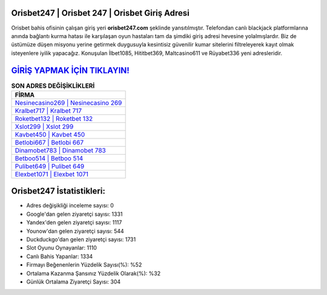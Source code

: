 ﻿Orisbet247 | Orisbet 247 | Orisbet Giriş Adresi
===================================

.. image:: images/orisbet-giris.jpg
   :width: 600
   
Orisbet bahis ofisinin çalışan giriş yeri **orisbet247.com** şeklinde yansıtılmıştır. Telefondan canlı blackjack platformlarına anında bağlantı kurma hatası ile karşılaşan oyun hastaları tam da şimdiki giriş adresi hevesine yolalmışlardır. Biz de üstümüze düşen misyonu yerine getirmek duygusuyla kesintisiz güvenilir kumar sitelerini filtreleyerek kayıt olmak isteyenlere iyilik yapacağız. Konuşulan İlbet1085, Hititbet369, Maltcasino611 ve Rüyabet336 yeni adresleridir.

`GİRİŞ YAPMAK İÇİN TIKLAYIN! <https://uclck.me/gonow>`_
==============

.. list-table:: **SON ADRES DEĞİŞİKLİKLERİ**
   :widths: 100
   :header-rows: 1

   * - FİRMA
   * - `Nesinecasino269 | Nesinecasino 269 <nesinecasino269-nesinecasino-269-nesinecasino-giris-adresi.html>`_
   * - `Kralbet717 | Kralbet 717 <kralbet717-kralbet-717-kralbet-giris-adresi.html>`_
   * - `Roketbet132 | Roketbet 132 <roketbet132-roketbet-132-roketbet-giris-adresi.html>`_	 
   * - `Xslot299 | Xslot 299 <xslot299-xslot-299-xslot-giris-adresi.html>`_	 
   * - `Kavbet450 | Kavbet 450 <kavbet450-kavbet-450-kavbet-giris-adresi.html>`_ 
   * - `Betlobi667 | Betlobi 667 <betlobi667-betlobi-667-betlobi-giris-adresi.html>`_
   * - `Dinamobet783 | Dinamobet 783 <dinamobet783-dinamobet-783-dinamobet-giris-adresi.html>`_	 
   * - `Betboo514 | Betboo 514 <betboo514-betboo-514-betboo-giris-adresi.html>`_
   * - `Pulibet649 | Pulibet 649 <pulibet649-pulibet-649-pulibet-giris-adresi.html>`_
   * - `Elexbet1071 | Elexbet 1071 <elexbet1071-elexbet-1071-elexbet-giris-adresi.html>`_
	 
Orisbet247 İstatistikleri:
===================================	 
* Adres değişikliği inceleme sayısı: 0
* Google'dan gelen ziyaretçi sayısı: 1331
* Yandex'den gelen ziyaretçi sayısı: 1117
* Younow'dan gelen ziyaretçi sayısı: 544
* Duckduckgo'dan gelen ziyaretçi sayısı: 1731
* Slot Oyunu Oynayanlar: 1110
* Canlı Bahis Yapanlar: 1334
* Firmayı Beğenenlerin Yüzdelik Sayısı(%): %52
* Ortalama Kazanma Şansınız Yüzdelik Olarak(%): %32
* Günlük Ortalama Ziyaretçi Sayısı: 304

